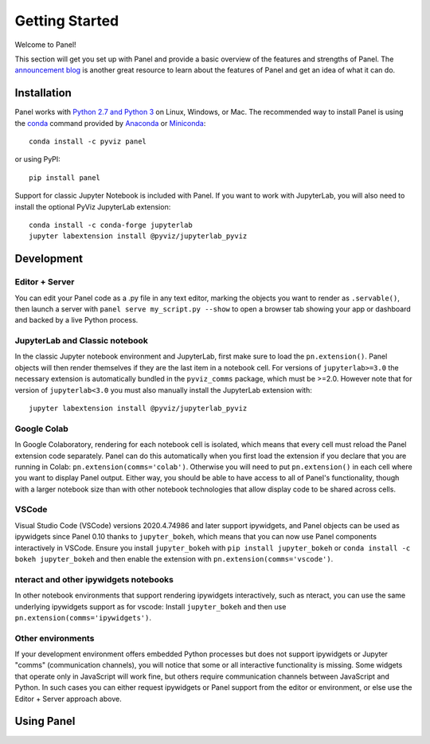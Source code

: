 ***************
Getting Started
***************

Welcome to Panel!

This section will get you set up with Panel and provide a basic overview of the features and strengths of Panel. The `announcement blog <http://blog.pyviz.org/panel_announcement.html>`_ is another great resource to learn about the features of Panel and get an idea of what it can do.

Installation
------------

|CondaPyViz|_ |CondaDefaults|_ |PyPI|_ |License|_

Panel works with `Python 2.7 and Python 3 <https://travis-ci.org/pyviz/panel>`_ on Linux, Windows, or Mac.  The recommended way to install Panel is using the `conda <http://conda.pydata.org/docs/>`_ command provided by `Anaconda <http://docs.continuum.io/anaconda/install>`_ or `Miniconda <http://conda.pydata.org/miniconda.html>`_::

  conda install -c pyviz panel

or using PyPI::

  pip install panel

Support for classic Jupyter Notebook is included with Panel. If you want to work with JupyterLab, you will also need to install the optional PyViz JupyterLab extension::

  conda install -c conda-forge jupyterlab
  jupyter labextension install @pyviz/jupyterlab_pyviz


.. |CondaPyViz| image:: https://img.shields.io/conda/v/pyviz/panel.svg
.. _CondaPyViz: https://anaconda.org/pyviz/panel

.. |CondaDefaults| image:: https://img.shields.io/conda/v/anaconda/panel.svg?label=conda%7Cdefaults
.. _CondaDefaults: https://anaconda.org/anaconda/panel

.. |PyPI| image:: https://img.shields.io/pypi/v/panel.svg
.. _PyPI: https://pypi.python.org/pypi/panel

.. |License| image:: https://img.shields.io/pypi/l/panel.svg
.. _License: https://github.com/pyviz/panel/blob/master/LICENSE.txt

Development
-----------

Editor + Server
===============

You can edit your Panel code as a .py file in any text editor, marking the objects you want to render as ``.servable()``, then launch a server with ``panel serve my_script.py --show`` to open a browser tab showing your app or dashboard and backed by a live Python process.

JupyterLab and Classic notebook
===============================

In the classic Jupyter notebook environment and JupyterLab, first make sure to load the ``pn.extension()``. Panel objects will then render themselves if they are the last item in a notebook cell. For versions of ``jupyterlab>=3.0`` the necessary extension is automatically bundled in the ``pyviz_comms`` package, which must be >=2.0. However note that for version of ``jupyterlab<3.0`` you must also manually install the JupyterLab extension with::

  jupyter labextension install @pyviz/jupyterlab_pyviz

Google Colab
============

In Google Colaboratory, rendering for each notebook cell is isolated, which means that every cell must reload the Panel extension code separately. Panel can do this automatically when you first load the extension if you declare that you are running in Colab: ``pn.extension(comms='colab')``. Otherwise you will need to put ``pn.extension()`` in each cell where you want to display Panel output. Either way, you should be able to have access to all of Panel's functionality, though with a larger notebook size than with other notebook technologies that allow display code to be shared across cells.

VSCode
======

Visual Studio Code (VSCode) versions 2020.4.74986 and later support ipywidgets, and Panel objects can be used as ipywidgets since Panel 0.10 thanks to ``jupyter_bokeh``, which means that you can now use Panel components interactively in VSCode. Ensure you install ``jupyter_bokeh`` with ``pip install jupyter_bokeh`` or ``conda install -c bokeh jupyter_bokeh`` and then enable the extension with ``pn.extension(comms='vscode')``.

nteract and other ipywidgets notebooks
======================================

In other notebook environments that support rendering ipywidgets interactively, such as nteract, you can use the same underlying ipywidgets support as for vscode: Install ``jupyter_bokeh`` and then use ``pn.extension(comms='ipywidgets')``.

Other environments
==================
If your development environment offers embedded Python processes but does not support ipywidgets or Jupyter "comms" (communication channels), you will notice that some or all interactive functionality is missing. Some widgets that operate only in JavaScript will work fine, but others require communication channels between JavaScript and Python. In such cases you can either request ipywidgets or Panel support from the editor or environment, or else use the Editor + Server approach above.

Using Panel
-----------

.. notebook:: panel ../../examples/getting_started/Introduction.ipynb
